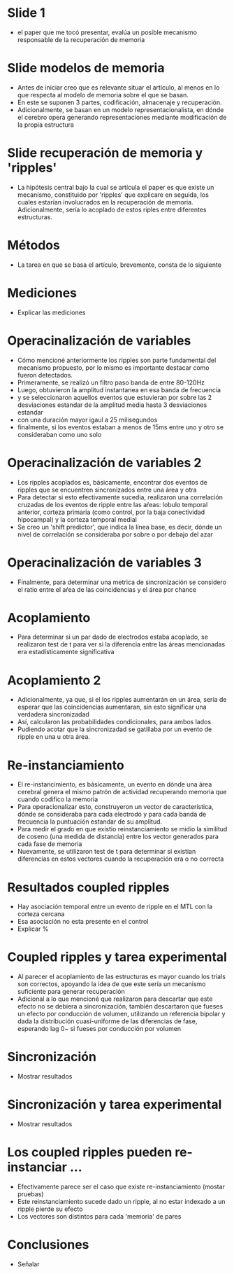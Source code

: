 * Slide 1
- el paper que me tocó presentar, evalúa un posible mecanismo responsable de la
  recuperación de memoria

* Slide modelos de memoria
- Antes de iniciar creo que es relevante situar el artículo, al menos en lo que
  respecta al modelo de memoria sobre el que se basan.
- En este se suponen 3 partes, codificación, almacenaje y recuperación.
- Adicionalmente, se basan en un modelo representacionalista, en dónde el
  cerebro opera generando representaciones mediante modificación de la propia
  estructura

* Slide recuperación de memoria y 'ripples'
- La hipótesis central bajo la cual se artícula el paper es que existe un
  mecanismo, constituido por 'ripples' que explicare en seguida, los cuales
  estarían involucrados en la recuperación de memoria. Adicionalmente, sería lo
  acoplado de estos riples entre diferentes estructuras.

* Métodos
- La tarea en que se basa el artículo, brevemente, consta de lo siguiente

* Mediciones
- Explicar las mediciones

* Operacinalización de variables
- Cómo mencioné anteriormente los ripples son parte fundamental del mecanismo
  propuesto, por lo mismo es importante destacar como fueron detectados.
- Primeramente, se realizó un filtro paso banda de entre 80-120Hz
- Luego, obtuvieron la amplitud instantanea en esa banda de frecuencia
- y se seleccionaron aquellos eventos que estuvieran por sobre las 2
  desviaciones estandar de la amplitud media hasta 3 desviaciones estandar
- con una duración mayor igaul a 25 milisegundos
- finalmente, si los eventos estaban a menos de 15ms entre uno y otro se
  consideraban como uno solo

* Operacinalización de variables 2
- Los ripples acoplados es, básicamente, encontrar dos eventos de ripples que se
  encuentren sincronizados entre una área y otra
- Para detectar si esto efectivamente sucedia, realizaron una correlación
  cruzadas de los eventos de ripple entre las aŕeas: lobulo temporal anterior,
  corteza primaria (como control, por la baja conectividad hipocampal) y la
  corteza temporal medial
- Se creo un 'shift predictor', que indica la línea base, es decir, dónde un
  nivel de correlación se consideraba por sobre o por debajo del azar

* Operacinalización de variables 3
- Finalmente, para determinar una metrica de sincronización se considero el
  ratio entre el aŕea de las coincidencias y el área por chance 

* Acoplamiento
- Para determinar si un par dado de electrodos estaba acoplado, se realizaron
  test de t para ver si la diferencia entre las áreas mencionadas era
  estadísticamente significativa

* Acoplamiento 2
- Adicionalmente, ya que, si el los ripples aumentarán en un área, sería de
  esperar que las coincidencias aumentaran, sin esto significar una verdadera
  sincronizadad
- Así, calcularon las probabilidades condicionales, para ambos lados
- Pudiendo acotar que la sincronizadad se gatillaba por un evento de ripple en
  una u otra área.

* Re-instanciamiento
- El re-instancimiento, es básicamente, un evento en dónde una área cerebral
  genera el mismo patrón de actividad recuperando memoria que cuando codifico la
  memoria
- Para operacionalizar esto, construyeron un vector de característica, dónde se
  consideraba para cada electrodo y para cada banda de frecuencia la puntuación
  estandar de su amplitud.
- Para medir el grado en que existio reinstanciamiento se midio la similitud de
  coseno (una medida de distancia) entre los vector generados para cada fase de
  memoria
- Nuevamente, se utilizaron test de t para determinar si existian diferencias en
  estos vectores cuando la recuperación era o no correcta

* Resultados coupled ripples
- Hay asociación temporal entre un evento de ripple en el MTL con la corteza
  cercana
- Esa asociación no esta presente en el control
- Explicar %

* Coupled ripples y tarea experimental
- Al parecer el acoplamiento de las estructuras es mayor cuando los trials son
  correctos, apoyando la idea de que este sería un mecanismo suficiente para
  generar recuperación
- Adicional a lo que mencioné que realizaron para descartar que este efecto no
  se debiera a sincronización, también descartaron que fueses un efecto por
  conducción de volumen, utilizando un referencia bipolar y dada la distribución
  cuasi-uniforme de las diferencias de fase, esperando lag 0~ si fueses por
  conducción por volumen

* Sincronización
- Mostrar resultados

* Sincronización y tarea experimental
- Mostrar resultados

* Los coupled ripples pueden re-instanciar ...
- Efectivamente parece ser el caso que existe re-instanciamiento (mostar
  pruebas)
- Este reinstanciamiento sucede dado un ripple, al no estar indexado a un ripple
  pierde su efecto
- Los vectores son distintos para cada 'memoria' de pares

* Conclusiones
- Señalar





